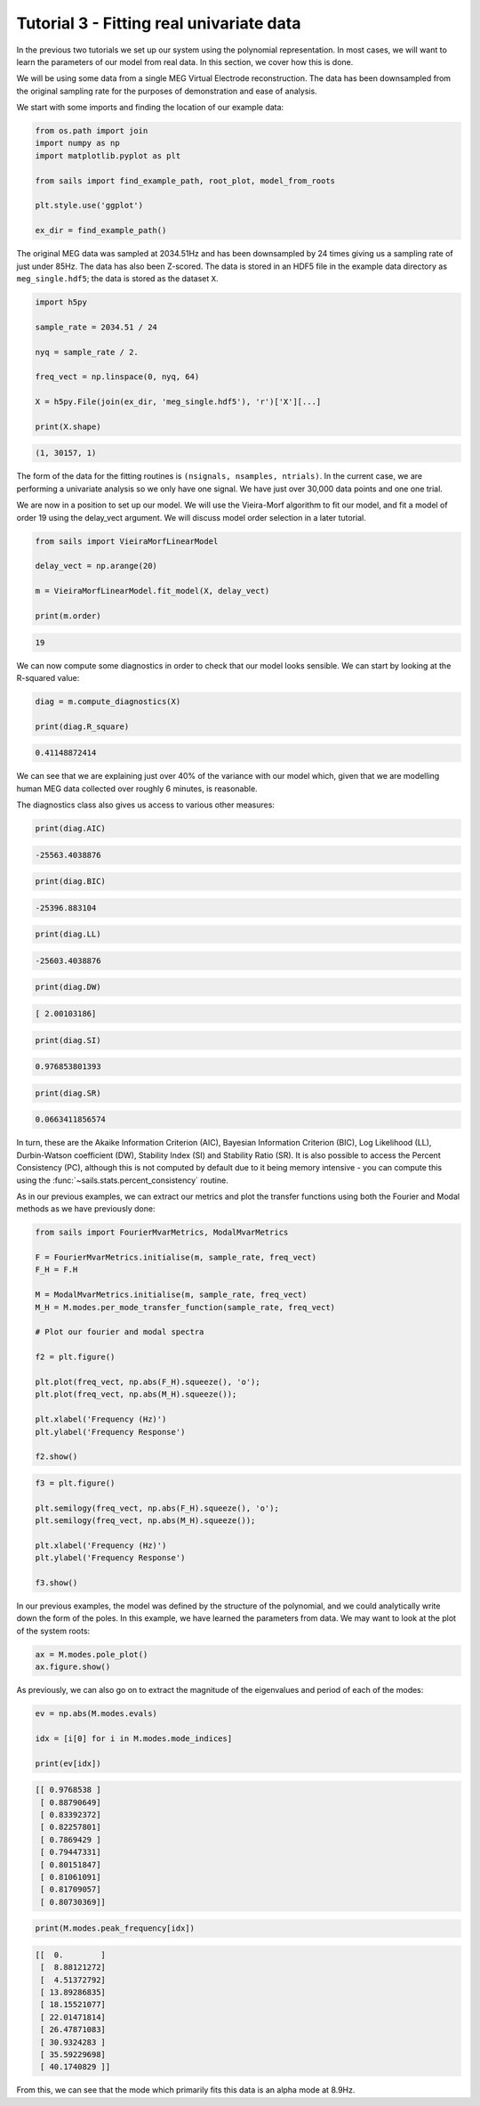 Tutorial 3 - Fitting real univariate data
=========================================

In the previous two tutorials we set up our system using the polynomial
representation.  In most cases, we will want to learn the parameters
of our model from real data.  In this section, we cover how this is
done.

We will be using some data from a single MEG Virtual Electrode reconstruction.
The data has been downsampled from the original sampling rate for the purposes
of demonstration and ease of analysis.

We start with some imports and finding the location of our example data:

.. code-block:: python

   from os.path import join
   import numpy as np
   import matplotlib.pyplot as plt

   from sails import find_example_path, root_plot, model_from_roots

   plt.style.use('ggplot')

   ex_dir = find_example_path()

The original MEG data was sampled at 2034.51Hz and has been downsampled by 24
times giving us a sampling rate of just under 85Hz.  The data has also been
Z-scored. The data is stored in an HDF5 file in the example data directory
as ``meg_single.hdf5``; the data is stored as the dataset ``X``.

.. code-block:: python

   import h5py

   sample_rate = 2034.51 / 24

   nyq = sample_rate / 2.

   freq_vect = np.linspace(0, nyq, 64)

   X = h5py.File(join(ex_dir, 'meg_single.hdf5'), 'r')['X'][...]

   print(X.shape)

.. code-block:: console

    (1, 30157, 1)

The form of the data for the fitting routines is ``(nsignals, nsamples, ntrials)``.
In the current case, we are performing a univariate analysis so we only have one
signal.  We have just over 30,000 data points and one one trial.

We are now in a position to set up our model.  We will use the Vieira-Morf
algorithm to fit our model, and fit a model of order 19 using the delay_vect
argument.  We will discuss model order selection in a later tutorial.

.. code-block:: python

   from sails import VieiraMorfLinearModel

   delay_vect = np.arange(20)

   m = VieiraMorfLinearModel.fit_model(X, delay_vect)

   print(m.order)

.. code-block:: console

   19

We can now compute some diagnostics in order to check that our
model looks sensible.  We can start by looking at the R-squared
value:

.. code-block:: python

   diag = m.compute_diagnostics(X)

   print(diag.R_square)


.. code-block:: console

   0.41148872414


We can see that we are explaining just over 40% of the variance with
our model which, given that we are modelling human MEG data collected
over roughly 6 minutes, is reasonable.

The diagnostics class also gives us access to various other measures:

.. code-block:: python

   print(diag.AIC)

.. code-block:: console

   -25563.4038876

.. code-block:: python

   print(diag.BIC)

.. code-block:: console

   -25396.883104

.. code-block:: python

   print(diag.LL)

.. code-block:: console

   -25603.4038876

.. code-block:: python

   print(diag.DW)

.. code-block:: console

   [ 2.00103186]

.. code-block:: python

   print(diag.SI)

.. code-block:: console

   0.976853801393

.. code-block:: python

   print(diag.SR)

.. code-block:: console

   0.0663411856574

In turn, these are the Akaike Information Criterion (AIC), Bayesian Information
Criterion (BIC), Log Likelihood (LL), Durbin-Watson coefficient (DW), Stability
Index (SI) and Stability Ratio (SR).  It is also possible to access the Percent
Consistency (PC), although this is not computed by default due to it being
memory intensive - you can compute this using the
:func:`~sails.stats.percent_consistency` routine.

As in our previous examples, we can extract our metrics and plot the
transfer functions using both the Fourier and Modal methods as
we have previously done:

.. code-block:: python

   from sails import FourierMvarMetrics, ModalMvarMetrics

   F = FourierMvarMetrics.initialise(m, sample_rate, freq_vect)
   F_H = F.H

   M = ModalMvarMetrics.initialise(m, sample_rate, freq_vect)
   M_H = M.modes.per_mode_transfer_function(sample_rate, freq_vect)

   # Plot our fourier and modal spectra

   f2 = plt.figure()

   plt.plot(freq_vect, np.abs(F_H).squeeze(), 'o');
   plt.plot(freq_vect, np.abs(M_H).squeeze());

   plt.xlabel('Frequency (Hz)')
   plt.ylabel('Frequency Response')

   f2.show()


.. image:: tutorial3_1.png


.. code-block:: python

   f3 = plt.figure()

   plt.semilogy(freq_vect, np.abs(F_H).squeeze(), 'o');
   plt.semilogy(freq_vect, np.abs(M_H).squeeze());

   plt.xlabel('Frequency (Hz)')
   plt.ylabel('Frequency Response')

   f3.show()


.. image:: tutorial3_2.png


In our previous examples, the model was defined by the structure
of the polynomial, and we could analytically write down the form
of the poles.  In this example, we have learned the parameters from
data.  We may want to look at the plot of the system roots:

.. code-block:: python

   ax = M.modes.pole_plot()
   ax.figure.show()


.. image:: tutorial3_3.png

As previously, we can also go on to extract the magnitude of the eigenvalues and
period of each of the modes:

.. code-block:: python

   ev = np.abs(M.modes.evals)

   idx = [i[0] for i in M.modes.mode_indices]

   print(ev[idx])

.. code-block:: console

   [[ 0.9768538 ]
    [ 0.88790649]
    [ 0.83392372]
    [ 0.82257801]
    [ 0.7869429 ]
    [ 0.79447331]
    [ 0.80151847]
    [ 0.81061091]
    [ 0.81709057]
    [ 0.80730369]]

.. code-block:: python

   print(M.modes.peak_frequency[idx])

.. code-block:: console

   [[  0.        ]
    [  8.88121272]
    [  4.51372792]
    [ 13.89286835]
    [ 18.15521077]
    [ 22.01471814]
    [ 26.47871083]
    [ 30.9324283 ]
    [ 35.59229698]
    [ 40.1740829 ]]


From this, we can see that the mode which primarily fits this data
is an alpha mode at 8.9Hz.
